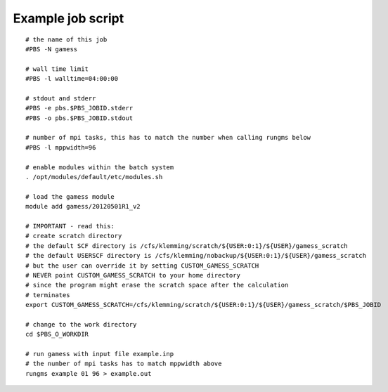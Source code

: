 



Example job script
------------------

::

  # the name of this job
  #PBS -N gamess

  # wall time limit
  #PBS -l walltime=04:00:00

  # stdout and stderr
  #PBS -e pbs.$PBS_JOBID.stderr
  #PBS -o pbs.$PBS_JOBID.stdout

  # number of mpi tasks, this has to match the number when calling rungms below
  #PBS -l mppwidth=96

  # enable modules within the batch system
  . /opt/modules/default/etc/modules.sh

  # load the gamess module
  module add gamess/20120501R1_v2

  # IMPORTANT - read this:
  # create scratch directory
  # the default SCF directory is /cfs/klemming/scratch/${USER:0:1}/${USER}/gamess_scratch
  # the default USERSCF directory is /cfs/klemming/nobackup/${USER:0:1}/${USER}/gamess_scratch
  # but the user can override it by setting CUSTOM_GAMESS_SCRATCH
  # NEVER point CUSTOM_GAMESS_SCRATCH to your home directory
  # since the program might erase the scratch space after the calculation
  # terminates
  export CUSTOM_GAMESS_SCRATCH=/cfs/klemming/scratch/${USER:0:1}/${USER}/gamess_scratch/$PBS_JOBID

  # change to the work directory
  cd $PBS_O_WORKDIR

  # run gamess with input file example.inp
  # the number of mpi tasks has to match mppwidth above
  rungms example 01 96 > example.out
